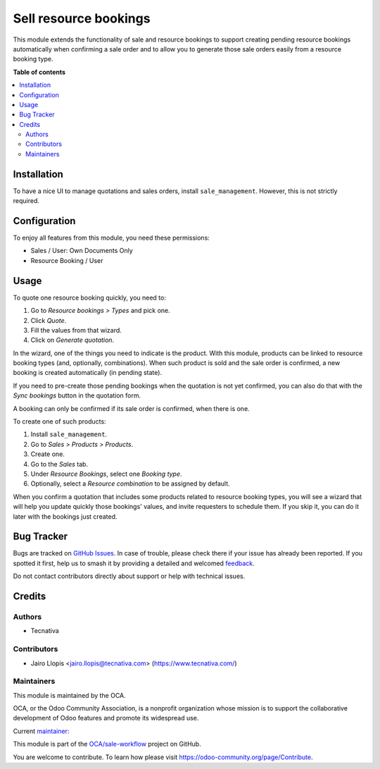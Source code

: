 ======================
Sell resource bookings
======================

.. 
   !!!!!!!!!!!!!!!!!!!!!!!!!!!!!!!!!!!!!!!!!!!!!!!!!!!!
   !! This file is generated by oca-gen-addon-readme !!
   !! changes will be overwritten.                   !!
   !!!!!!!!!!!!!!!!!!!!!!!!!!!!!!!!!!!!!!!!!!!!!!!!!!!!
   !! source digest: sha256:0db236cadd153fe8ad53aa850d491b64b1c34517e01e1a34fbd89694836eb5fc
   !!!!!!!!!!!!!!!!!!!!!!!!!!!!!!!!!!!!!!!!!!!!!!!!!!!!

.. |badge1| image:: https://img.shields.io/badge/maturity-Beta-yellow.png
    :target: https://odoo-community.org/page/development-status
    :alt: Beta
.. |badge2| image:: https://img.shields.io/badge/licence-AGPL--3-blue.png
    :target: http://www.gnu.org/licenses/agpl-3.0-standalone.html
    :alt: License: AGPL-3
.. |badge3| image:: https://img.shields.io/badge/github-OCA%2Fsale--workflow-lightgray.png?logo=github
    :target: https://github.com/OCA/sale-workflow/tree/12.0/sale_resource_booking
    :alt: OCA/sale-workflow
.. |badge4| image:: https://img.shields.io/badge/weblate-Translate%20me-F47D42.png
    :target: https://translation.odoo-community.org/projects/sale-workflow-12-0/sale-workflow-12-0-sale_resource_booking
    :alt: Translate me on Weblate
.. |badge5| image:: https://img.shields.io/badge/runboat-Try%20me-875A7B.png
    :target: https://runboat.odoo-community.org/builds?repo=OCA/sale-workflow&target_branch=12.0
    :alt: Try me on Runboat

|badge1| |badge2| |badge3| |badge4| |badge5|

This module extends the functionality of sale and resource bookings to support
creating pending resource bookings automatically when confirming a sale order
and to allow you to generate those sale orders easily from a resource booking
type.

**Table of contents**

.. contents::
   :local:

Installation
============

To have a nice UI to manage quotations and sales orders, install
``sale_management``. However, this is not strictly required.

Configuration
=============

To enjoy all features from this module, you need these permissions:

* Sales / User: Own Documents Only
* Resource Booking / User

Usage
=====

To quote one resource booking quickly, you need to:

#. Go to *Resource bookings > Types* and pick one.
#. Click *Quote*.
#. Fill the values from that wizard.
#. Click on *Generate quotation*.

In the wizard, one of the things you need to indicate is the product. With this
module, products can be linked to resource booking types (and, optionally,
combinations). When such product is sold and the sale order is confirmed, a new
booking is created automatically (in pending state).

If you need to pre-create those pending bookings when the quotation is not yet
confirmed, you can also do that with the *Sync bookings* button in the
quotation form.

A booking can only be confirmed if its sale order is confirmed, when there is
one.

To create one of such products:

#. Install ``sale_management``.
#. Go to *Sales > Products > Products*.
#. Create one.
#. Go to the *Sales* tab.
#. Under *Resource Bookings*, select one *Booking type*.
#. Optionally, select a *Resource combination* to be assigned by default.

When you confirm a quotation that includes some products related to resource
booking types, you will see a wizard that will help you update quickly those
bookings' values, and invite requesters to schedule them. If you skip it, you
can do it later with the bookings just created.

Bug Tracker
===========

Bugs are tracked on `GitHub Issues <https://github.com/OCA/sale-workflow/issues>`_.
In case of trouble, please check there if your issue has already been reported.
If you spotted it first, help us to smash it by providing a detailed and welcomed
`feedback <https://github.com/OCA/sale-workflow/issues/new?body=module:%20sale_resource_booking%0Aversion:%2012.0%0A%0A**Steps%20to%20reproduce**%0A-%20...%0A%0A**Current%20behavior**%0A%0A**Expected%20behavior**>`_.

Do not contact contributors directly about support or help with technical issues.

Credits
=======

Authors
~~~~~~~

* Tecnativa

Contributors
~~~~~~~~~~~~

* Jairo Llopis <jairo.llopis@tecnativa.com> (https://www.tecnativa.com/)

Maintainers
~~~~~~~~~~~

This module is maintained by the OCA.

.. image:: https://odoo-community.org/logo.png
   :alt: Odoo Community Association
   :target: https://odoo-community.org

OCA, or the Odoo Community Association, is a nonprofit organization whose
mission is to support the collaborative development of Odoo features and
promote its widespread use.

.. |maintainer-Yajo| image:: https://github.com/Yajo.png?size=40px
    :target: https://github.com/Yajo
    :alt: Yajo

Current `maintainer <https://odoo-community.org/page/maintainer-role>`__:

|maintainer-Yajo| 

This module is part of the `OCA/sale-workflow <https://github.com/OCA/sale-workflow/tree/12.0/sale_resource_booking>`_ project on GitHub.

You are welcome to contribute. To learn how please visit https://odoo-community.org/page/Contribute.
